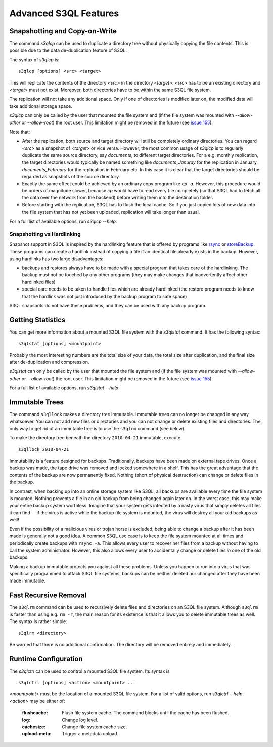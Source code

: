 .. -*- mode: rst -*-


========================
 Advanced S3QL Features
========================

.. _s3qlcp:

Snapshotting and Copy-on-Write
==============================

The command `s3qlcp` can be used to duplicate a directory tree without
physically copying the file contents. This is possible due to the data
de-duplication feature of S3QL.

The syntax of `s3qlcp` is::

  s3qlcp [options] <src> <target>

This will replicate the contents of the directory `<src>` in the
directory `<target>`. `<src>` has to be an existing directory and
`<target>` must not exist. Moreover, both directories have to be
within the same S3QL file system.

The replication will not take any additional space. Only if one of
directories is modified later on, the modified data will take
additional storage space.

`s3qlcp` can only be called by the user that mounted the file system
and (if the file system was mounted with `--allow-other` or `--allow-root`)
the root user. This limitation might be removed in the future (see `issue 155
<http://code.google.com/p/s3ql/issues/detail?id=155>`_).

Note that:

* After the replication, both source and target directory will still
  be completely ordinary directories. You can regard `<src>` as a
  snapshot of `<target>` or vice versa. However, the most common
  usage of `s3qlcp` is to regularly duplicate the same source
  directory, say `documents`, to different target directories. For a
  e.g. monthly replication, the target directories would typically be
  named something like `documents_Januray` for the replication in
  January, `documents_February` for the replication in February etc.
  In this case it is clear that the target directories should be
  regarded as snapshots of the source directory.

* Exactly the same effect could be achieved by an ordinary copy
  program like `cp -a`. However, this procedure would be orders of
  magnitude slower, because `cp` would have to read every file
  completely (so that S3QL had to fetch all the data over the network
  from the backend) before writing them into the destination folder.

* Before starting with the replication, S3QL has to flush the local
  cache. So if you just copied lots of new data into the file system
  that has not yet been uploaded, replication will take longer than
  usual.


For a full list of available options, run `s3qlcp --help`.


Snapshotting vs Hardlinking
---------------------------

Snapshot support in S3QL is inspired by the hardlinking feature that
is offered by programs like `rsync <http://www.samba.org/rsync>`_ or
`storeBackup <http://savannah.nongnu.org/projects/storebackup>`_.
These programs can create a hardlink instead of copying a file if an
identical file already exists in the backup. However, using hardlinks
has two large disadvantages:

* backups and restores always have to be made with a special program
  that takes care of the hardlinking. The backup must not be touched
  by any other programs (they may make changes that inadvertently
  affect other hardlinked files)

* special care needs to be taken to handle files which are already
  hardlinked (the restore program needs to know that the hardlink was
  not just introduced by the backup program to safe space)

S3QL snapshots do not have these problems, and they can be used with
any backup program.

.. _s3qlstat:

Getting Statistics
==================

You can get more information about a mounted S3QL file system with the
`s3qlstat` command. It has the following syntax::

  s3qlstat [options] <mountpoint>

Probably the most interesting numbers are the total size of your data,
the total size after duplication, and the final size after
de-duplication and compression.

`s3qlstat` can only be called by the user that mounted the file system
and (if the file system was mounted with `--allow-other` or `--allow-root`)
the root user. This limitation might be removed in the future (see `issue 155
<http://code.google.com/p/s3ql/issues/detail?id=155>`_).

For a full list of available options, run `s3qlstat --help`.

.. _s3qllock:


Immutable Trees
===============

The command ``s3qllock`` makes a directory tree immutable. Immutable
trees can no longer be changed in any way whatsoever. You can not add
new files or directories and you can not change or delete existing
files and directories. The only way to get rid of an immutable tree is
to use the ``s3qlrm`` command (see below).

To make the directory tree beneath the directory ``2010-04-21``
immutable, execute ::

  s3qllock 2010-04-21

Immutability is a feature designed for backups. Traditionally, backups
have been made on external tape drives. Once a backup was made, the
tape drive was removed and locked somewhere in a shelf. This has the
great advantage that the contents of the backup are now permanently
fixed. Nothing (short of physical destruction) can change or delete
files in the backup.

In contrast, when backing up into an online storage system like S3QL,
all backups are available every time the file system is mounted.
Nothing prevents a file in an old backup from being changed again
later on. In the worst case, this may make your entire backup system
worthless. Imagine that your system gets infected by a nasty virus
that simply deletes all files it can find -- if the virus is active
while the backup file system is mounted, the virus will destroy all
your old backups as well! 

Even if the possibility of a malicious virus or trojan horse is
excluded, being able to change a backup after it has been made is
generally not a good idea. A common S3QL use case is to keep the file
system mounted at all times and periodically create backups with
``rsync -a``. This allows every user to recover her files from a
backup without having to call the system administrator. However, this
also allows every user to accidentally change or delete files *in* one
of the old backups.

Making a backup immutable protects you against all these problems.
Unless you happen to run into a virus that was specifically programmed
to attack S3QL file systems, backups can be neither deleted nor
changed after they have been made immutable.

.. _s3qlrm:

Fast Recursive Removal
======================

The ``s3qlrm`` command can be used to recursively delete files and
directories on an S3QL file system. Although ``s3qlrm`` is faster than
using e.g. ``rm -r``, the main reason for its existence is that it
allows you to delete immutable trees as well. The syntax is rather
simple::

  s3qlrm <directory>

Be warned that there is no additional confirmation. The directory will
be removed entirely and immediately.

.. _s3qlctrl:

Runtime Configuration
=====================


The `s3qlctrl` can be used to control a mounted S3QL file system. Its
syntax is ::

 s3qlctrl [options] <action> <mountpoint> ...

`<mountpoint>` must be the location of a mounted S3QL file system. 
For a list of valid options, run `s3qlctrl --help`. `<action>`
may be either of:

  :flushcache:
              Flush file system cache. The command blocks until the cache has
              been flushed.
  :log:
              Change log level.
  :cachesize:
              Change file system cache size.
  :upload-meta:
              Trigger a metadata upload. 


